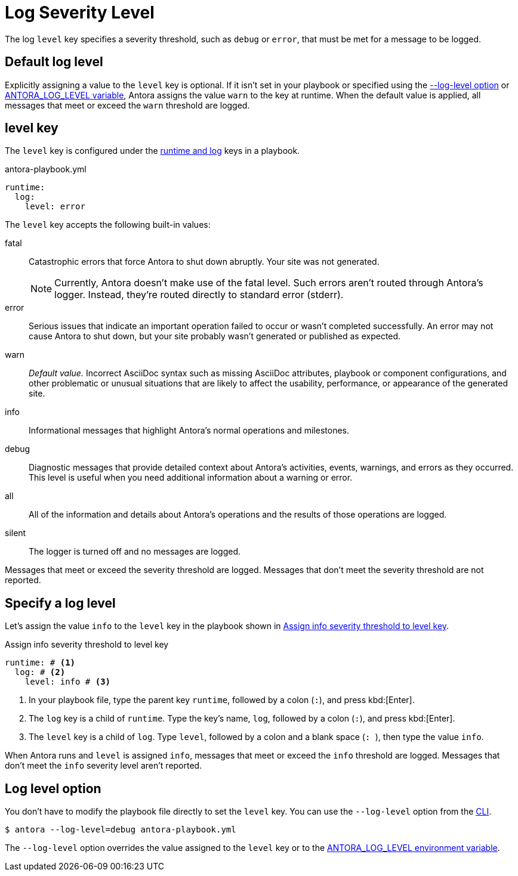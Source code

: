 = Log Severity Level

The log `level` key specifies a severity threshold, such as `debug` or `error`, that must be met for a message to be logged.

[#default]
== Default log level

Explicitly assigning a value to the `level` key is optional.
If it isn't set in your playbook or specified using the <<level-option,--log-level option>> or xref:playbook:environment-variables.adoc#log-level[ANTORA_LOG_LEVEL variable], Antora assigns the value `warn` to the key at runtime.
When the default value is applied, all messages that meet or exceed the `warn` threshold are logged.

[#level-key]
== level key

The `level` key is configured under the xref:configure-runtime.adoc[runtime and log] keys in a playbook.

.antora-playbook.yml
[source,yaml]
----
runtime:
  log:
    level: error
----

[#severity-levels]
The `level` key accepts the following built-in values:

fatal:: Catastrophic errors that force Antora to shut down abruptly.
Your site was not generated.
+
NOTE: Currently, Antora doesn't make use of the fatal level.
Such errors aren't routed through Antora's logger.
Instead, they're routed directly to standard error (stderr).

error:: Serious issues that indicate an important operation failed to occur or wasn't completed successfully.
An error may not cause Antora to shut down, but your site probably wasn't generated or published as expected.
warn:: _Default value._
Incorrect AsciiDoc syntax such as missing AsciiDoc attributes, playbook or component configurations, and other problematic or unusual situations that are likely to affect the usability, performance, or appearance of the generated site.
info:: Informational messages that highlight Antora's normal operations and milestones.
debug:: Diagnostic messages that provide detailed context about Antora's activities, events, warnings, and errors as they occurred.
This level is useful when you need additional information about a warning or error.
all:: All of the information and details about Antora's operations and the results of those operations are logged.
silent:: The logger is turned off and no messages are logged.

Messages that meet or exceed the severity threshold are logged.
Messages that don't meet the severity threshold are not reported.

== Specify a log level

Let's assign the value `info` to the `level` key in the playbook shown in <<ex-level>>.

.Assign info severity threshold to level key
[source#ex-level,yaml]
----
runtime: # <.>
  log: # <.>
    level: info # <.>
----
<.> In your playbook file, type the parent key `runtime`, followed by a colon (`:`), and press kbd:[Enter].
<.> The `log` key is a child of `runtime`.
Type the key's name, `log`, followed by a colon (`:`), and press kbd:[Enter].
<.> The `level` key is a child of `log`.
Type `level`, followed by a colon and a blank space (`++: ++`), then type the value `info`.

When Antora runs and `level` is assigned `info`, messages that meet or exceed the `info` threshold are logged.
Messages that don't meet the `info` severity level aren't reported.

[#level-option]
== Log level option

You don't have to modify the playbook file directly to set the `level` key.
You can use the `--log-level` option from the xref:cli:options.adoc#log-level[CLI].

 $ antora --log-level=debug antora-playbook.yml

The `--log-level` option overrides the value assigned to the `level` key or to the xref:playbook:environment-variables.adoc#log-level[ANTORA_LOG_LEVEL environment variable].
